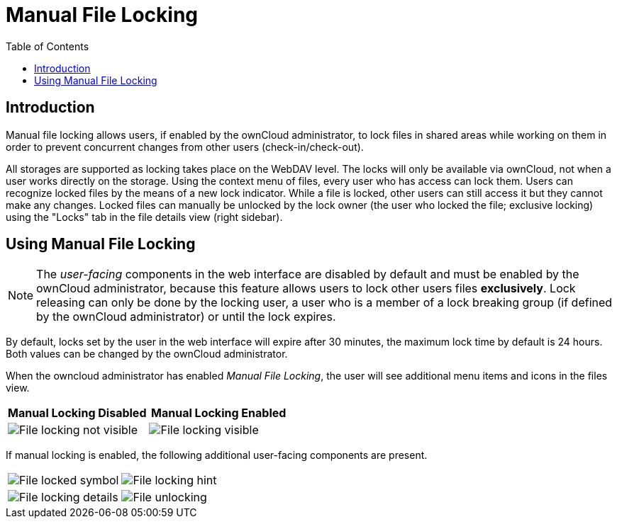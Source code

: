 = Manual File Locking
:toc: right

== Introduction

Manual file locking allows users, if enabled by the ownCloud administrator, to lock files in shared areas while working on them in order to prevent concurrent changes from other users (check-in/check-out). 

All storages are supported as locking takes place on the WebDAV level. The locks will only be available via ownCloud, not when a user works directly on the storage. Using the context menu of files, every user who has access can lock them. Users can recognize locked files by the means of a new lock indicator. While a file is locked, other users can still access it but they cannot make any changes. Locked files can manually be unlocked by the lock owner (the user who locked the file; exclusive locking) using the "Locks" tab in the file details view (right sidebar).

== Using Manual File Locking

NOTE: The _user-facing_ components in the web interface are disabled by default and must be enabled by the ownCloud administrator, because this feature allows users to lock other users files *exclusively*. Lock releasing can only be done by the locking user, a user who is a member of a lock breaking group (if defined by the ownCloud administrator) or until the lock expires.

By default, locks set by the user in the web interface will expire after 30 minutes, the maximum lock time by default is 24 hours. Both values can be changed by the ownCloud administrator. 

When the owncloud administrator has enabled _Manual File Locking_, the user will see additional menu items and icons in the files view.

[width="100%",cols="50%,50%",options="header"]
|===
^| Manual Locking Disabled
^| Manual Locking Enabled

a|image::files/manual_file_locking/lock-file-not-visible.png[File locking not visible]
a|image::files/manual_file_locking/lock-file-visible.png[File locking visible]
|===

If manual locking is enabled, the following additional user-facing components are present.

[width="100%",cols="50%,50%"]
|===
a|image::files/manual_file_locking/file-locked-symbol.png[File locked symbol]
a|image::files/manual_file_locking/file-locked-hint.png[File locking hint]

a|image::files/manual_file_locking/file-locked-details.png[File locking details]
a|image::files/manual_file_locking/file-locked-unlock-symbol.png[File unlocking]

|===
